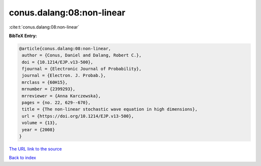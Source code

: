 conus.dalang:08:non-linear
==========================

:cite:t:`conus.dalang:08:non-linear`

**BibTeX Entry:**

.. code-block:: bibtex

   @article{conus.dalang:08:non-linear,
    author = {Conus, Daniel and Dalang, Robert C.},
    doi = {10.1214/EJP.v13-500},
    fjournal = {Electronic Journal of Probability},
    journal = {Electron. J. Probab.},
    mrclass = {60H15},
    mrnumber = {2399293},
    mrreviewer = {Anna Karczewska},
    pages = {no. 22, 629--670},
    title = {The non-linear stochastic wave equation in high dimensions},
    url = {https://doi.org/10.1214/EJP.v13-500},
    volume = {13},
    year = {2008}
   }
`The URL link to the source <ttps://doi.org/10.1214/EJP.v13-500}>`_


`Back to index <../By-Cite-Keys.html>`_
